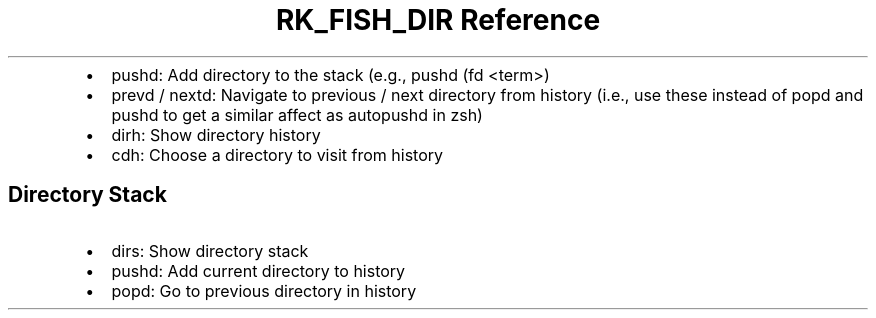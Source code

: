.\" Automatically generated by Pandoc 3.6.3
.\"
.TH "RK_FISH_DIR Reference" "" "" ""
.IP \[bu] 2
\f[CR]pushd\f[R]: Add directory to the stack (e.g.,
\f[CR]pushd (fd <term>)\f[R]
.IP \[bu] 2
\f[CR]prevd\f[R] / \f[CR]nextd\f[R]: Navigate to previous / next
directory from history (i.e., use these instead of \f[CR]popd\f[R] and
\f[CR]pushd\f[R] to get a similar affect as \f[CR]autopushd\f[R] in
\f[CR]zsh\f[R])
.IP \[bu] 2
\f[CR]dirh\f[R]: Show directory history
.IP \[bu] 2
\f[CR]cdh\f[R]: Choose a directory to visit from history
.SH Directory Stack
.IP \[bu] 2
\f[CR]dirs\f[R]: Show directory stack
.IP \[bu] 2
\f[CR]pushd\f[R]: Add current directory to history
.IP \[bu] 2
\f[CR]popd\f[R]: Go to previous directory in history
